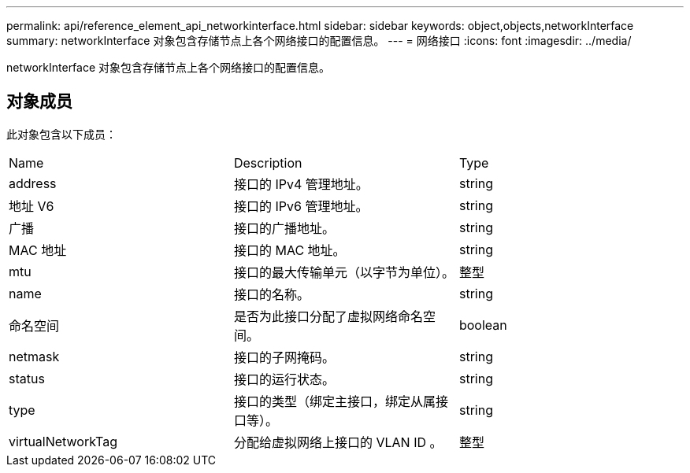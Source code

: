 ---
permalink: api/reference_element_api_networkinterface.html 
sidebar: sidebar 
keywords: object,objects,networkInterface 
summary: networkInterface 对象包含存储节点上各个网络接口的配置信息。 
---
= 网络接口
:icons: font
:imagesdir: ../media/


[role="lead"]
networkInterface 对象包含存储节点上各个网络接口的配置信息。



== 对象成员

此对象包含以下成员：

|===


| Name | Description | Type 


 a| 
address
 a| 
接口的 IPv4 管理地址。
 a| 
string



 a| 
地址 V6
 a| 
接口的 IPv6 管理地址。
 a| 
string



 a| 
广播
 a| 
接口的广播地址。
 a| 
string



 a| 
MAC 地址
 a| 
接口的 MAC 地址。
 a| 
string



 a| 
mtu
 a| 
接口的最大传输单元（以字节为单位）。
 a| 
整型



 a| 
name
 a| 
接口的名称。
 a| 
string



 a| 
命名空间
 a| 
是否为此接口分配了虚拟网络命名空间。
 a| 
boolean



 a| 
netmask
 a| 
接口的子网掩码。
 a| 
string



 a| 
status
 a| 
接口的运行状态。
 a| 
string



 a| 
type
 a| 
接口的类型（绑定主接口，绑定从属接口等）。
 a| 
string



 a| 
virtualNetworkTag
 a| 
分配给虚拟网络上接口的 VLAN ID 。
 a| 
整型

|===